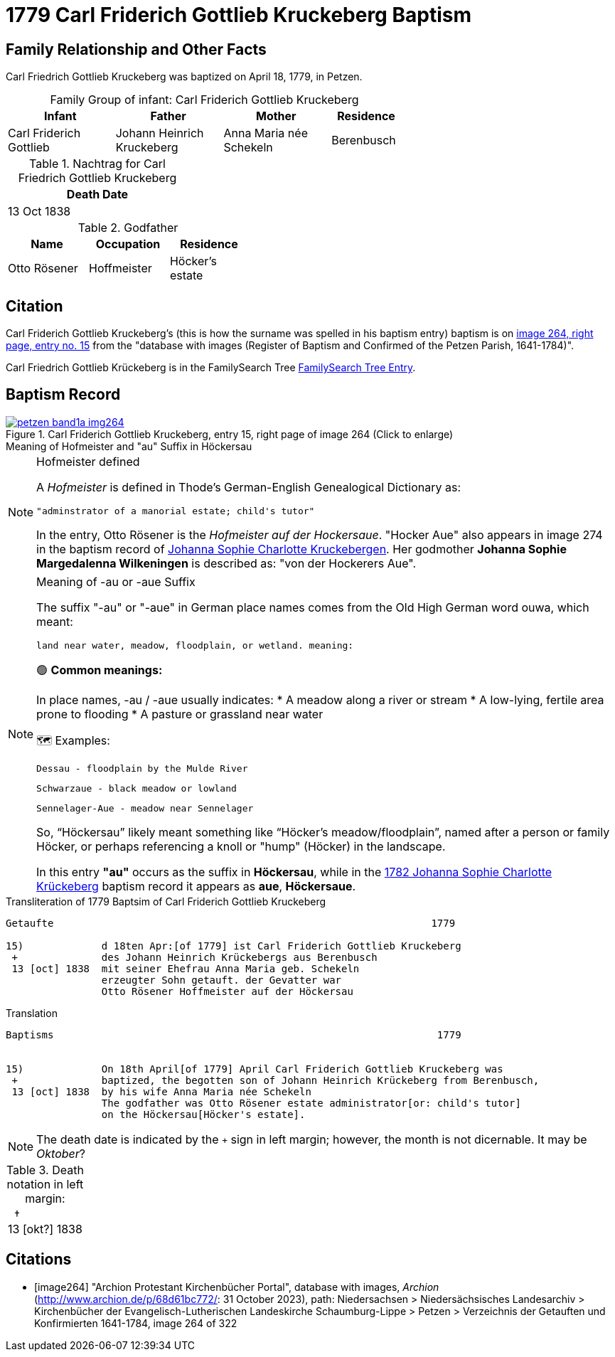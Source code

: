 = 1779 Carl Friderich Gottlieb Kruckeberg Baptism
:page-role: wide

== Family Relationship and Other Facts

Carl Friedrich Gottlieb Kruckeberg was baptized on April 18, 1779, in Petzen.
[caption="Family Group of infant: "]
.Carl Friderich Gottlieb Kruckeberg
[width="65%",cols="3,3,3,2"] 
|===
|Infant|Father|Mother|Residence

|Carl Friderich Gottlieb|Johann Heinrich Kruckeberg|Anna Maria née Schekeln|Berenbusch
|===

.Nachtrag for Carl Friedrich Gottlieb Kruckeberg
[width="30%"] 
|===
|Death Date

|13 Oct 1838
|===

.Godfather
[width="40%"]
|===
|Name|Occupation|Residence

|Otto Rösener|Hoffmeister|Höcker's estate
|===

== Citation

Carl Friderich Gottlieb Kruckeberg's (this is how the surname was spelled in
his baptism entry) baptism is on <<image264, image 264, right page, entry no.
15>> from the  "database with images (Register of Baptism and Confirmed of the
Petzen Parish, 1641-1784)".

Carl Friedrich Gottlieb Krückeberg is in the FamilySearch Tree
link:https://www.familysearch.org/tree/person/details/G7Y7-J8G[FamilySearch
Tree Entry].

== Baptism Record
 
image::petzen-band1a-img264.jpg[align=left,title='Carl Friderich Gottlieb Kruckeberg, entry 15, right page of image 264 (Click to enlarge)',link=self]

.Meaning of Hofmeister and "au" Suffix in Höckersau
****
[NOTE]
.Hofmeister defined
====
A _Hofmeister_ is defined in Thode's German-English Genealogical Dictionary as:

 "adminstrator of a manorial estate; child's tutor"

In the entry, Otto Rösener is the _Hofmeister auf der Hockersaue_. "Hocker Aue"
also appears in image 274 in the baptism record of
xref:petzen-band1a-image279.adoc#johanna-sophie-charlotte-krückeberg-baptims-1782[Johanna
Sophie Charlotte Kruckebergen].  Her godmother **Johanna Sophie Margedalenna
Wilkeningen** is described as: "von der Hockerers Aue".
====

.Meaning of -au  or -aue Suffix
[NOTE]
====
The suffix "-au" or "-aue" in German place names comes from the Old High German word ouwa, which meant:

    land near water, meadow, floodplain, or wetland. meaning:

🟢 **Common meanings:**

In place names, -au / -aue usually indicates:
* A meadow along a river or stream
* A low-lying, fertile area prone to flooding
* A pasture or grassland near water

🗺️ Examples:

    Dessau - floodplain by the Mulde River

    Schwarzaue - black meadow or lowland

    Sennelager-Aue - meadow near Sennelager

So, “Höckersau” likely meant something like “Höcker's meadow/floodplain”, named after a person or family Höcker, or perhaps
referencing a knoll or "hump" (Höcker) in the landscape.

In this entry **"au"** occurs as the suffix in **Höckersau**, while in the
xref:petzen-band1a-image279.adoc[1782 Johanna Sophie Charlotte Krückeberg]
baptism record it appears as **aue**, **Höckersaue**.
====
****

.Transliteration of 1779 Baptsim of Carl Friderich Gottlieb Kruckeberg
....
Getaufte                                                               1779

15)             d 18ten Apr:[of 1779] ist Carl Friderich Gottlieb Kruckeberg
 +              des Johann Heinrich Krückebergs aus Berenbusch
 13 [oct] 1838  mit seiner Ehefrau Anna Maria geb. Schekeln
                erzeugter Sohn getauft. der Gevatter war
                Otto Rösener Hoffmeister auf der Höckersau 
....

.Translation
....
Baptisms                                                                1779 


15)             On 18th April[of 1779] April Carl Friderich Gottlieb Kruckeberg was
 +              baptized, the begotten son of Johann Heinrich Krückeberg from Berenbusch,
 13 [oct] 1838  by his wife Anna Maria née Schekeln
                The godfather was Otto Rösener estate administrator[or: child's tutor]
                on the Höckersau[Höcker's estate].
....


NOTE: The death date is indicated by the `+` sign in left margin; however, the month is not dicernable.
It may be _Oktober_?

.Death notation in left margin:
[cols="",frame="none", grid="none", options="noheader"]
|===
a|&nbsp;&nbsp;&#8224; +
13 &#91;okt?&#93; 1838
|===

[bibliography]
== Citations

* [[[image264]]] "Archion Protestant Kirchenbücher Portal", database with
images, _Archion_ (http://www.archion.de/p/68d61bc772/: 31 October 2023),
path: Niedersachsen > Niedersächsisches Landesarchiv > Kirchenbücher der
Evangelisch-Lutherischen Landeskirche Schaumburg-Lippe > Petzen > Verzeichnis
der Getauften und Konfirmierten 1641-1784, image 264 of 322
